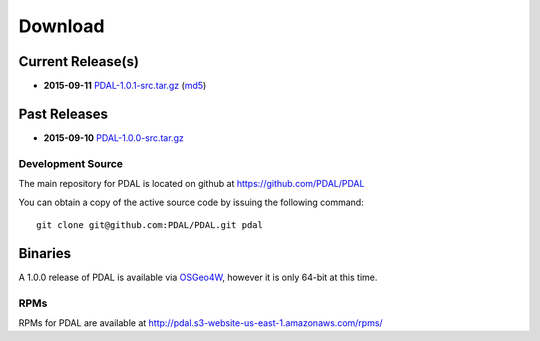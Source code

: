 .. _download:

******************************************************************************
Download
******************************************************************************


Current Release(s)
------------------------------------------------------------------------------

* **2015-09-11** `PDAL-1.0.1-src.tar.gz`_ (`md5`_)

.. _`PDAL-1.0.1-src.tar.gz`: http://download.osgeo.org/pdal/PDAL-1.0.1-src.tar.gz
.. _`md5`: http://download.osgeo.org/pdal/PDAL-1.0.1-src.tar.gz.md5
.. _`DebianGIS`: http://wiki.debian.org/DebianGis


Past Releases
------------------------------------------------------------------------------

* **2015-09-10** `PDAL-1.0.0-src.tar.gz`_

.. _`PDAL-1.0.0-src.tar.gz`: http://download.osgeo.org/pdal/PDAL-1.0.0-src.tar.gz


.. _source:

Development Source
..............................................................................

The main repository for PDAL is located on github at https://github.com/PDAL/PDAL

You can obtain a copy of the active source code by issuing the following command::

    git clone git@github.com:PDAL/PDAL.git pdal



Binaries
------------------------------------------------------------------------------

A 1.0.0 release of PDAL is available via `OSGeo4W`_, however it is only
64-bit at this time.

RPMs
................................................................................

RPMs for PDAL are available at http://pdal.s3-website-us-east-1.amazonaws.com/rpms/

.. _`OSGeo4W`: http://trac.osgeo.org/osgeo4w/


.. _`DebianGIS`: http://wiki.debian.org/DebianGis


.. _`LASzip`: http://laszip.org
